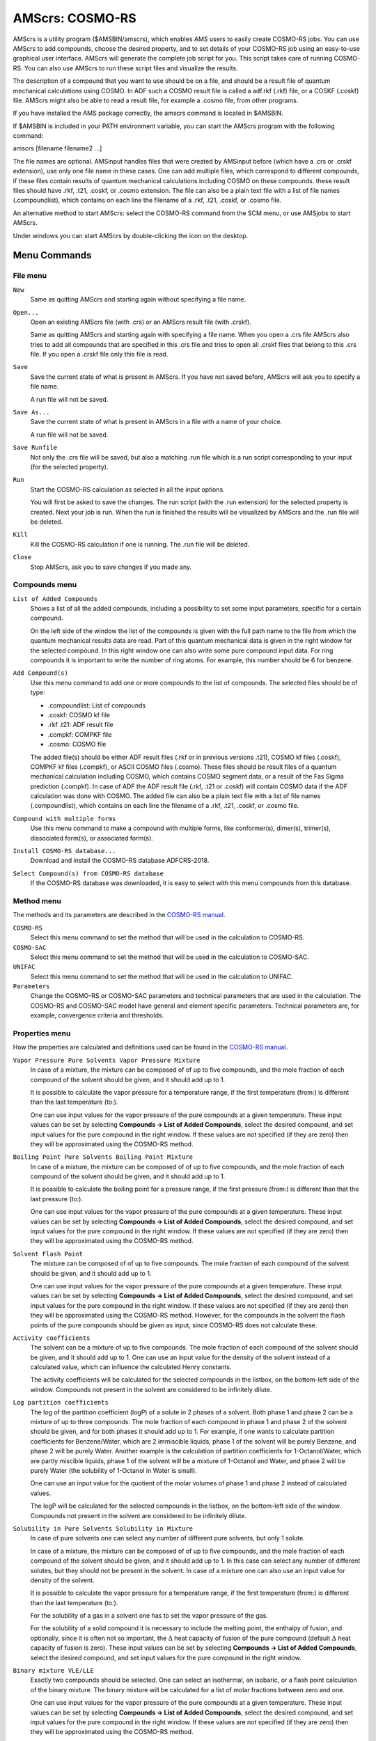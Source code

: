 .. _metatag ADFCRS: 

AMScrs: COSMO-RS
################

AMScrs is a utility program ($AMSBIN/amscrs), which enables AMS users to easily create COSMO-RS jobs. You can use AMScrs to add compounds, choose the desired property, and to set details of your COSMO-RS job using an easy-to-use graphical user interface. AMScrs will generate the complete job script for you. This script takes care of running COSMO-RS. You can also use AMScrs to run these script files and visualize the results. 

The description of a compound that you want to use should be on a file, and should be a result file of quantum mechanical calculations using COSMO. In ADF such a COSMO result file is called a adf.rkf (.rkf) file, or a COSKF (.coskf) file. AMScrs might also be able to read a result file, for example a .cosmo file, from other programs. 

If you have installed the AMS package correctly, the amscrs command is located in $AMSBIN.  

If $AMSBIN is included in your PATH environment variable, you can start the AMScrs program with the following command: 

amscrs [filename filename2 ...] 

The file names are optional. AMSinput handles files that were created by AMSinput before (which have a .crs or .crskf extension), use only one file name in these cases. One can add multiple files, which correspond to different compounds, if these files contain results of quantum mechanical calculations including COSMO on these compounds. these result files should have .rkf, .t21, .coskf, or .cosmo extension. The file can also be a plain text file with a list of file names (.compoundlist), which contains on each line the filename of a .rkf, .t21, .coskf, or .cosmo file. 

An alternative method to start AMScrs: select the COSMO-RS command from the SCM menu, or use AMSjobs to start AMScrs. 

Under windows you can start AMScrs by  double-clicking the icon on the desktop. 

Menu Commands
*************

File menu
=========

``New``
  Same as quitting AMScrs and starting again without specifying a file name. 

``Open...``
  Open an existing AMScrs file (with .crs) or an AMScrs result file (with .crskf). 

  Same as quitting AMScrs and starting again with specifying a file name. When you open a .crs file AMScrs also tries to add all compounds that are specified in this .crs file and tries to open all .crskf files that belong to this .crs file. If you open a .crskf file only this file is read. 

``Save``
  Save the current state of what is present in AMScrs. If you have not saved before, AMScrs will ask you to specify a file name. 

  A run file will not be saved. 

``Save As...``
  Save the current state of what is present in AMScrs in a file with a name of your choice. 

  A run file will not be saved. 

``Save Runfile``
  Not only the .crs file will be saved, but also a matching .run file which is a run script corresponding to your input (for the selected property). 

``Run``
  Start the COSMO-RS calculation as selected in all the input options. 

  You will first be asked to save the changes. The run script (with the .run extension) for the selected property is created. Next your job is run. When the run is finished the results will be visualized by AMScrs and the .run file will be deleted. 

``Kill``
  Kill the COSMO-RS calculation if one is running. The .run file will be deleted. 

``Close``
  Stop AMScrs, ask you to save changes if you made any. 

Compounds menu
==============

``List of Added Compounds``
  Shows a list of all the added compounds, including a possibility to set some input parameters, specific for a certain compound. 

  On the left side of the window the list of the compounds is given with the full path name to the file from which the quantum mechanical results data are read. Part of this quantum mechanical data is given in the right window for the selected compound. In this right window one can also write some pure compound input data. For ring compounds it is important to write the number of ring atoms. For example, this number should be 6 for benzene. 

``Add Compound(s)``
  Use this menu command to add one or more compounds to the list of compounds. The selected files should be of type: 

  + .compoundlist: List of compounds
  + .coskf: COSMO kf file
  + .rkf .t21: ADF result file
  + .compkf: COMPKF file
  + .cosmo: COSMO file

  The added file(s) should be either ADF result files (.rkf or in previous versions .t21), COSMO kf files (.coskf), COMPKF kf files (.compkf), or ASCII COSMO files (.cosmo). These files should be result files of a quantum mechanical calculation including COSMO, which contains COSMO segment data, or a result of the Fas Sigma prediction (.compkf). In case of ADF the ADF result file (.rkf, .t21 or .coskf) will contain COSMO data if the ADF calculation was done with COSMO. The added file can also be a plain text file with a list of file names (.compoundlist), which contains on each line the filename of a .rkf, .t21, .coskf, or .cosmo file. 

``Compound with multiple forms``
  Use this menu command to make a compound with multiple forms, like conformer(s), dimer(s), trimer(s), dissociated form(s), or associated form(s).

``Install COSMO-RS database...``
  Download and install the COSMO-RS database ADFCRS-2018. 

``Select Compound(s) from COSMO-RS database``
  If the COSMO-RS database was downloaded, it is easy to select with this menu compounds from this database. 

Method menu
===========

The methods and its parameters are described in the  `COSMO-RS manual <../COSMO-RS/index.html>`__. 

``COSMO-RS``
  Select this menu command to set the method that will be used in the calculation to COSMO-RS. 

``COSMO-SAC``
  Select this menu command to set the method that will be used in the calculation to COSMO-SAC. 

``UNIFAC``
  Select this menu command to set the method that will be used in the calculation to UNIFAC. 

``Parameters``
  Change the COSMO-RS or COSMO-SAC parameters and technical parameters that are used in the calculation. The COSMO-RS and COSMO-SAC model have general and element specific parameters.  Technical parameters are, for example, convergence criteria and thresholds. 

Properties menu
===============

How the properties are calculated and definitions used can be found in the  `COSMO-RS manual <../COSMO-RS/index.html>`__. 

``Vapor Pressure Pure Solvents Vapor Pressure Mixture``
  In case of a mixture, the mixture can be composed of of up to five compounds, and the mole fraction of each compound of the solvent should be given, and it should add up to 1. 

  It is possible to calculate the vapor pressure for a temperature range, if the first temperature (from:) is different than the last temperature (to:). 

  One can use input values for the vapor pressure of the pure compounds at a given temperature. These input values can be set by selecting **Compounds → List of Added Compounds**, select the desired compound, and set input values for the pure compound in the right window. If these values are not specified (if they are zero) then they will be approximated using the COSMO-RS method. 

``Boiling Point Pure Solvents Boiling Point Mixture``
  In case of a mixture, the mixture can be composed of of up to five compounds, and the mole fraction of each compound of the solvent should be given, and it should add up to 1. 

  It is possible to calculate the boiling point for a pressure range, if the first pressure (from:) is different than that the last pressure (to:). 

  One can use input values for the vapor pressure of the pure compounds at a given temperature. These input values can be set by selecting **Compounds → List of Added Compounds**, select the desired compound, and set input values for the pure compound in the right window. If these values are not specified (if they are zero) then they will be approximated using the COSMO-RS method. 

``Solvent Flash Point``
  The mixture can be composed of of up to five compounds. The mole fraction of each compound of the solvent should be given, and it should add up to 1. 

  One can use input values for the vapor pressure of the pure compounds at a given temperature. These input values can be set by selecting **Compounds → List of Added Compounds**, select the desired compound, and set input values for the pure compound in the right window. If these values are not specified (if they are zero) then they will be approximated using the COSMO-RS method. However, for the compounds in the solvent the flash points of the pure compounds should be given as input, since COSMO-RS does not calculate these. 

``Activity coefficients``
  The solvent can be a mixture of up to five compounds. The mole fraction of each compound of the solvent should be given, and it should add up to 1. One can use an input value for the density of the solvent instead of a calculated value, which can influence the calculated Henry constants. 

  The activity coefficients will be calculated for the selected compounds in the listbox, on the bottom-left side of the window. Compounds not present in the solvent are considered to be infinitely dilute. 

``Log partition coefficients``
  The log of the partition coefficient (logP) of a solute in 2 phases of a solvent. Both phase 1 and phase 2 can be a mixture of up to three compounds. The mole fraction of each compound in phase 1 and phase 2 of the solvent should be given, and for both phases it should add up to 1. For example, if one wants to calculate partition coefficients for Benzene/Water, which are 2 immiscible liquids, phase 1 of the solvent will be purely Benzene, and phase 2 will be purely Water. Another example is the calculation of partition coefficients for 1-Octanol/Water, which are partly miscible liquids, phase 1 of the solvent will be a mixture of 1-Octanol and Water, and phase 2 will be purely Water (the solubility of 1-Octanol in Water is small). 

  One can use an input value for the quotient of the molar volumes of phase 1 and phase 2 instead of calculated values. 

  The logP will be calculated for the selected compounds in the listbox, on the bottom-left side of the window. Compounds not present in the solvent are considered to be infinitely dilute. 

``Solubility in Pure Solvents Solubility in Mixture``
  In case of pure solvents one can select any number of different pure solvents, but only 1 solute. 

  In case of a mixture, the mixture can be composed of of up to five compounds, and the mole fraction of each compound of the solvent should be given, and it should add up to 1. In this case can select any number of different solutes, but they should not be present in the solvent. In case of a mixture one can also use an input value for density of the solvent. 

  It is possible to calculate the vapor pressure for a temperature range, if the first temperature (from:) is different than the last temperature (to:). 

  For the solubility of a gas in a solvent one has to set the vapor pressure of the gas. 

  For the solubility of a solid compound it is necessary to include the melting point, the enthalpy of fusion, and optionally, since it is often not so important, the :math:`\Delta` heat capacity of fusion of the pure compound (default :math:`\Delta` heat capacity of fusion is zero). These input values can be set by selecting **Compounds → List of Added Compounds**, select the desired compound, and set input values for the pure compound in the right window. 

``Binary mixture VLE/LLE``
  Exactly two compounds should be selected. One can select an isothermal, an isobaric, or a flash point calculation of the binary mixture. The binary mixture will be calculated for a list of molar fractions between zero and one. 

  One can use input values for the vapor pressure of the pure compounds at a given temperature. These input values can be set by selecting **Compounds → List of Added Compounds**, select the desired compound, and set input values for the pure compound in the right window. If these values are not specified (if they are zero) then they will be approximated using the COSMO-RS method. 

``Ternary mixture VLE/LLE``
  Exactly three compounds should be selected. One can select an isothermal, an isobaric, or a flash point calculation of the ternary mixture. The ternary mixture will be calculated for a list of compositions. 

  One can use input values for the vapor pressure of the pure compounds at a given temperature. These input values can be set by selecting **Compounds → List of Added Compounds**, select the desired compound, and set input values for the pure compound in the right window. If these values are not specified (if they are zero) then they will be approximated using the COSMO-RS method. 

``Solvents s1 - s2 Composition Line``
  Linear interpolation between the compositions of solvent 1 and solvent 2, which both could be mixtures. The solvents s1 and s2 can be a mixture of up to five compounds. The mole fraction of each compound of the solvent s1 and s2 should be given, and it should add up to 1. One can select an isothermal, an isobaric, or a flash point calculation. 

  One can use input values for the vapor pressure of the pure compounds at a given temperature. These input values can be set by selecting **Compounds → List of Added Compounds**, select the desired compound, and set input values for the pure compound in the right window. If these values are not specified (if they are zero) then they will be approximated using the COSMO-RS method. 

Solvent Optimizations menu
==========================

``Optimize Solubility``
  Optimize the solvent (mixture) in order to maximize or minimize the mole fraction solubility of a solid solute in the liquid mixture.

``Optimize Liquid-Liquid Extraction``
  Optimize a mixture of immiscible solvents in order to maximize or minimize the distribution ratio (D) of two solutes between the two liquid phases.


Analysis menu
=============

``Sigma Profile Pure Solvents Sigma Profile Mixture``
  The :math:`\sigma`-profile is calculated for COSMO charge densities between minus the maximum value for sigma and the maximum value for sigma. In case of pure solvents one can select any number of different pure solvents. In case of a mixture, the mixture can be composed of of up to five compounds. 

``Sigma Potential Pure Solvents Sigma Potential Mixture``
  The :math:`\sigma`-potential is calculated for COSMO charge densities between minus the maximum value for sigma and the maximum value for sigma. In case of a mixture, the mixture can be composed of of up to five compounds. 

Graph menu
==========

``Graph X Axes``
  Use one of the submenu commands to change the X axes of your graph. 

``Graph Y Axes``
  Use one of the submenu commands to change the Y axes of your graph. 

``Graph Z Colormap``
  Use one of the sub-menu commands to change the colormap of your graph. Only available for **Properties → Ternary Mixture**. 

``Save As PostScript``
  If you have any graphs, you can select one of the graphs. It will be saved in a postscript file. 

``Save As XY``
  If you have any graphs, you can select one of the graphs. It will be saved in a text file as XY pairs. Next you can use most other plotting programs to make the graph just as you want it to be. 

Help Menu
=========

The help menu provides an easy way to get to information about the AMS-GUI. It will start a browser on your local machine, and opens a local copy of the documentation on the SCM web site. 

